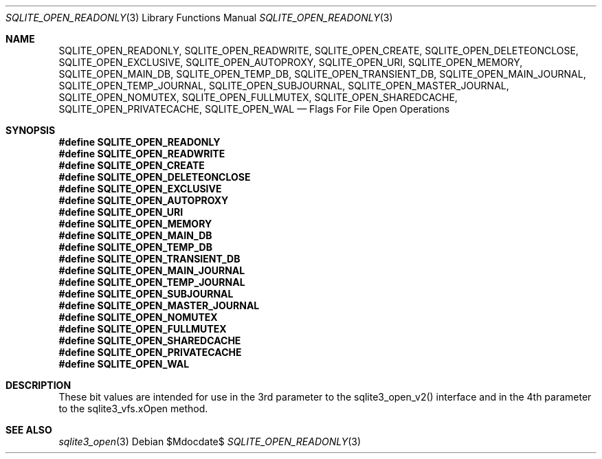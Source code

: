 .Dd $Mdocdate$
.Dt SQLITE_OPEN_READONLY 3
.Os
.Sh NAME
.Nm SQLITE_OPEN_READONLY ,
.Nm SQLITE_OPEN_READWRITE ,
.Nm SQLITE_OPEN_CREATE ,
.Nm SQLITE_OPEN_DELETEONCLOSE ,
.Nm SQLITE_OPEN_EXCLUSIVE ,
.Nm SQLITE_OPEN_AUTOPROXY ,
.Nm SQLITE_OPEN_URI ,
.Nm SQLITE_OPEN_MEMORY ,
.Nm SQLITE_OPEN_MAIN_DB ,
.Nm SQLITE_OPEN_TEMP_DB ,
.Nm SQLITE_OPEN_TRANSIENT_DB ,
.Nm SQLITE_OPEN_MAIN_JOURNAL ,
.Nm SQLITE_OPEN_TEMP_JOURNAL ,
.Nm SQLITE_OPEN_SUBJOURNAL ,
.Nm SQLITE_OPEN_MASTER_JOURNAL ,
.Nm SQLITE_OPEN_NOMUTEX ,
.Nm SQLITE_OPEN_FULLMUTEX ,
.Nm SQLITE_OPEN_SHAREDCACHE ,
.Nm SQLITE_OPEN_PRIVATECACHE ,
.Nm SQLITE_OPEN_WAL
.Nd Flags For File Open Operations
.Sh SYNOPSIS
.Fd #define SQLITE_OPEN_READONLY
.Fd #define SQLITE_OPEN_READWRITE
.Fd #define SQLITE_OPEN_CREATE
.Fd #define SQLITE_OPEN_DELETEONCLOSE
.Fd #define SQLITE_OPEN_EXCLUSIVE
.Fd #define SQLITE_OPEN_AUTOPROXY
.Fd #define SQLITE_OPEN_URI
.Fd #define SQLITE_OPEN_MEMORY
.Fd #define SQLITE_OPEN_MAIN_DB
.Fd #define SQLITE_OPEN_TEMP_DB
.Fd #define SQLITE_OPEN_TRANSIENT_DB
.Fd #define SQLITE_OPEN_MAIN_JOURNAL
.Fd #define SQLITE_OPEN_TEMP_JOURNAL
.Fd #define SQLITE_OPEN_SUBJOURNAL
.Fd #define SQLITE_OPEN_MASTER_JOURNAL
.Fd #define SQLITE_OPEN_NOMUTEX
.Fd #define SQLITE_OPEN_FULLMUTEX
.Fd #define SQLITE_OPEN_SHAREDCACHE
.Fd #define SQLITE_OPEN_PRIVATECACHE
.Fd #define SQLITE_OPEN_WAL
.Sh DESCRIPTION
These bit values are intended for use in the 3rd parameter to the sqlite3_open_v2()
interface and in the 4th parameter to the sqlite3_vfs.xOpen
method.
.Sh SEE ALSO
.Xr sqlite3_open 3

